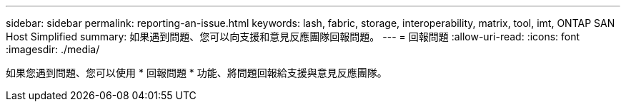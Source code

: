 ---
sidebar: sidebar 
permalink: reporting-an-issue.html 
keywords: lash, fabric, storage, interoperability, matrix, tool, imt, ONTAP SAN Host Simplified 
summary: 如果遇到問題、您可以向支援和意見反應團隊回報問題。 
---
= 回報問題
:allow-uri-read: 
:icons: font
:imagesdir: ./media/


[role="lead"]
如果您遇到問題、您可以使用 * 回報問題 * 功能、將問題回報給支援與意見反應團隊。
